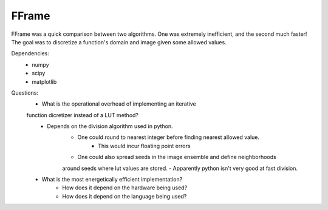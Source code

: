 FFrame
======

FFrame was a quick comparison between two algorithms.
One was extremely inefficient, and the second much faster!
The goal was to discretize a function's domain and image
given some allowed values.

Dependencies:
    - numpy
    - scipy
    - matplotlib

Questions:
    - What is the operational overhead of implementing an iterative 
    function dicretizer instead of a LUT method?
        - Depends on the division algorithm used in python.
            - One could round to nearest integer before finding nearest allowed value.
                - This would incur floating point errors 
            - One could also spread seeds in the image ensemble and define neighborhoods 
            around seeds where lut values are stored.
            - Apparently python isn't very good at fast division.

    - What is the most energetically efficient implementation?
        - How does it depend on the hardware being used?
        - How does it depend on the language being used?
